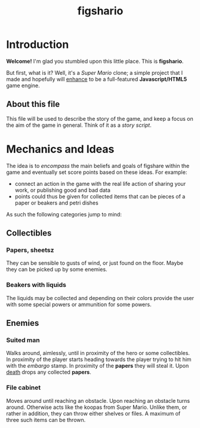 #+TITLE: figshario

[[file:../assets/icons/128.png]]

* Introduction

*Welcome!*
I'm glad you stumbled upon this little place. This is *figshario*.

But first, what is it?  Well, it's a /Super Mario/ clone; a simple project that I made and hopefully will _enhance_ to be a full-featured *Javascript/HTML5* game engine.

** About this file

This file will be used to describe the story of the game, and keep a focus on the aim of the game in general. Think of it as a /story script/.

* Mechanics and Ideas

The idea is to /encompass/ the main beliefs and goals of figshare within the game and eventually set score points based on these ideas.  For example:
+ connect an action in the game with the real life action of sharing your work, or publishing good and bad data
+ points could thus be given for collected items that can be pieces of a paper or beakers and petri dishes

As such the following categories jump to mind:

** Collectibles

*** Papers, sheetsz

They can be sensible to gusts of wind, or just found on the floor.  Maybe they can be picked up by some enemies.

*** Beakers with liquids

The liquids may be collected and depending on their colors provide the user with some special powers or ammunition for some powers.

** Enemies

*** Suited man

Walks around, aimlessly, until in proximity of the hero or some collectibles.  In proximity of the player starts heading towards the player trying to hit him with the /embargo/ stamp.  In proximity of the *papers* they will steal it.  Upon _death_ drops any collected *papers*.

*** File cabinet

Moves around until reaching an obstacle.  Upon reaching an obstacle turns around.  Otherwise acts like the koopas from Super Mario.  Unlike them, or rather in addition, they can throw either shelves or files.  A maximum of three such items can be thrown.
